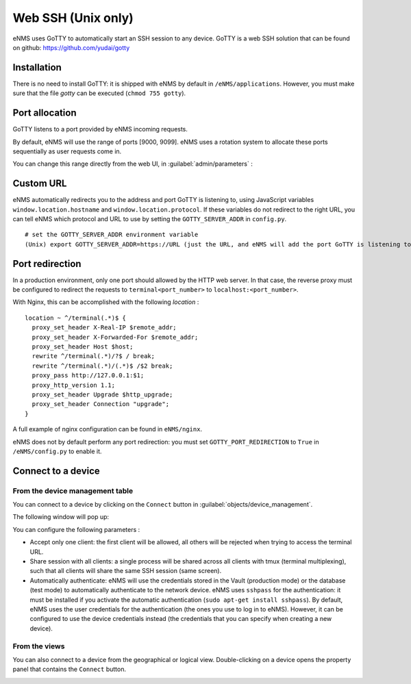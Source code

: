 ===================
Web SSH (Unix only)
===================

eNMS uses GoTTY to automatically start an SSH session to any device.
GoTTY is a web SSH solution that can be found on github: https://github.com/yudai/gotty

Installation
------------

There is no need to install GoTTY: it is shipped with eNMS by default in ``/eNMS/applications``.
However, you must make sure that the file `gotty` can be executed (``chmod 755 gotty``).

Port allocation
---------------

GoTTY listens to a port provided by eNMS incoming requests.

By default, eNMS will use the range of ports [9000, 9099]. eNMS uses a rotation system to allocate these ports sequentially as user requests come in.

You can change this range directly from the web UI, in :guilabel:`admin/parameters` :
 
.. image:: /_static/objects/webssh/port_allocation.png
   :alt: GoTTY default range of ports
   :align: center

Custom URL
----------

eNMS automatically redirects you to the address and port GoTTY is listening to, using JavaScript variables ``window.location.hostname`` and ``window.location.protocol``. If these variables do not redirect to the right URL, you can tell eNMS which protocol and URL to use by setting the ``GOTTY_SERVER_ADDR`` in ``config.py``.

::

 # set the GOTTY_SERVER_ADDR environment variable
 (Unix) export GOTTY_SERVER_ADDR=https://URL (just the URL, and eNMS will add the port GoTTY is listening to)

Port redirection
----------------

In a production environment, only one port should allowed by the HTTP web server. In that case, the reverse proxy must be configured to redirect the requests to ``terminal<port_number>`` to ``localhost:<port_number>``.

With Nginx, this can be accomplished with the following `location` :

::

 location ~ ^/terminal(.*)$ {
   proxy_set_header X-Real-IP $remote_addr;
   proxy_set_header X-Forwarded-For $remote_addr;
   proxy_set_header Host $host;
   rewrite ^/terminal(.*)/?$ / break;
   rewrite ^/terminal(.*)/(.*)$ /$2 break;
   proxy_pass http://127.0.0.1:$1;
   proxy_http_version 1.1;
   proxy_set_header Upgrade $http_upgrade;
   proxy_set_header Connection "upgrade";
 }

A full example of nginx configuration can be found in ``eNMS/nginx``.

eNMS does not by default perform any port redirection: you must set ``GOTTY_PORT_REDIRECTION`` to ``True`` in ``/eNMS/config.py`` to enable it.

Connect to a device
-------------------

From the device management table
********************************

You can connect to a device by clicking on the ``Connect`` button in :guilabel:`objects/device_management`.

.. image:: /_static/objects/webssh/connect_from_device_management.png
   :alt: Connect buttons
   :align: center

The following window will pop up:

.. image:: /_static/objects/webssh/connection_parameters.png
   :alt: Connection window
   :align: center

You can configure the following parameters :

- Accept only one client: the first client will be allowed, all others will be rejected when trying to access the terminal URL.
- Share session with all clients: a single process will be shared across all clients with tmux (terminal multiplexing), such that all clients will share the same SSH session (same screen).
- Automatically authenticate: eNMS will use the credentials stored in the Vault (production mode) or the database (test mode) to automatically authenticate to the network device. eNMS uses ``sshpass`` for the authentication: it must be installed if you activate the automatic authentication (``sudo apt-get install sshpass``). By default, eNMS uses the user credentials for the authentication (the ones you use to log in to eNMS). However, it can be configured to use the device credentials instead (the credentials that you can specify when creating a new device).

From the views
**************

You can also connect to a device from the geographical or logical view. Double-clicking on a device opens the property panel that contains the ``Connect`` button.

.. image:: /_static/objects/webssh/connect_from_view.png
   :alt: Connection window
   :align: center